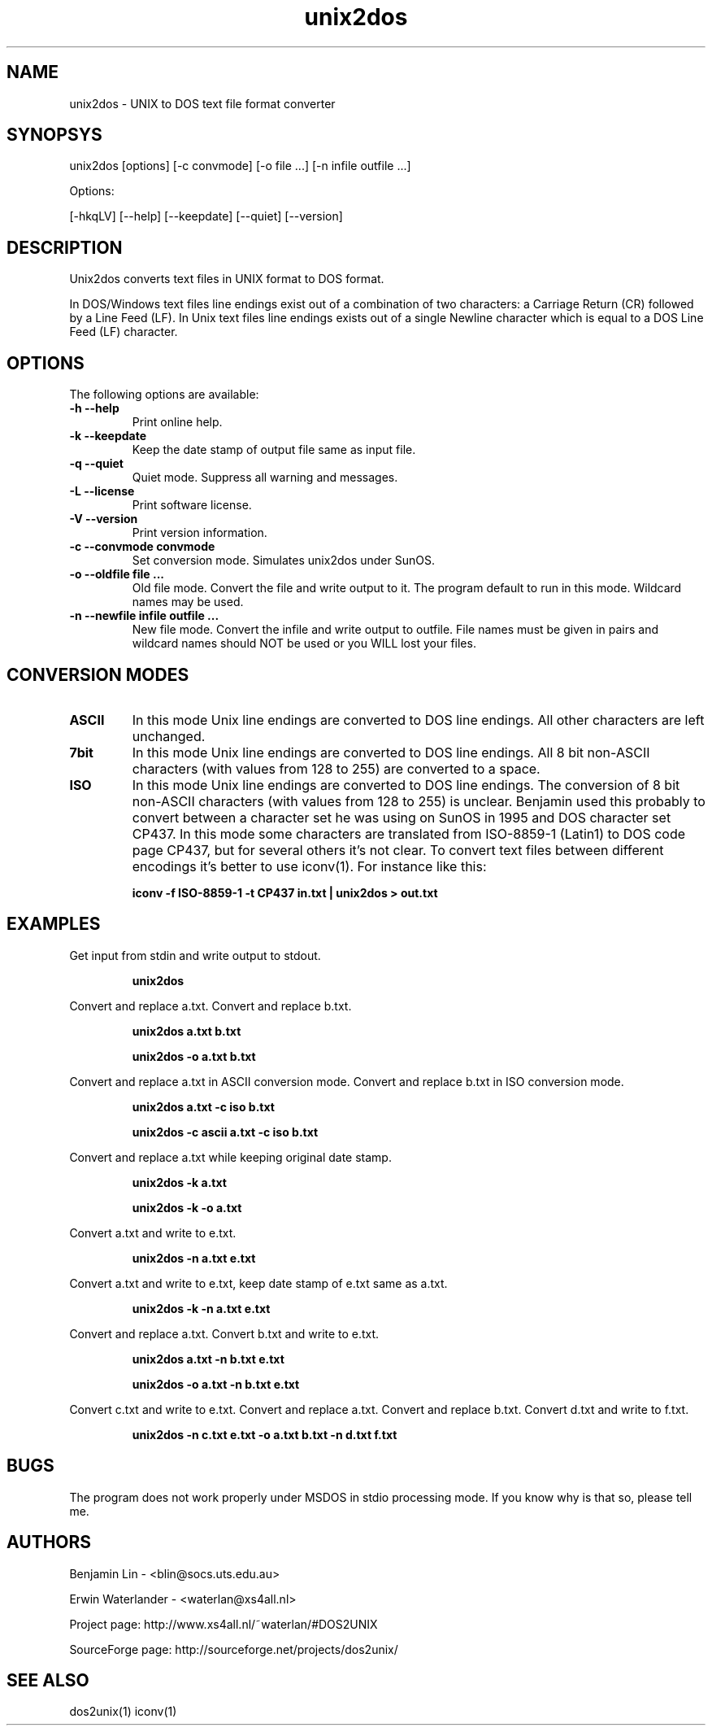 .TH unix2dos 1 "unix2dos 4.0" "2009"

.SH NAME

unix2dos \- UNIX to DOS text file format converter

.SH SYNOPSYS

unix2dos [options] [-c convmode] [-o file ...] [-n infile outfile ...]
.PP
Options:
.PP
[-hkqLV] [--help] [--keepdate] [--quiet] [--version]

.SH DESCRIPTION

.PP
Unix2dos converts text files in UNIX format to DOS format.

In DOS/Windows text files line endings exist out of a combination of two characters:
a Carriage Return (CR) followed by a Line Feed (LF).
In Unix text files line endings exists out of a single Newline character which
is equal to a DOS Line Feed (LF) character.

.SH OPTIONS

The following options are available:
.TP
.B \-h --help
Print online help.

.TP
.B \-k --keepdate
Keep the date stamp of output file same as input file.

.TP
.B \-q --quiet
Quiet mode. Suppress all warning and messages.

.TP
.B \-L --license
Print software license.

.TP
.B \-V --version
Print version information.

.TP
.B \-c --convmode convmode
Set conversion mode. Simulates unix2dos under SunOS.

.TP
.B \-o --oldfile file ...
Old file mode. Convert the file and write output to it. The program 
default to run in this mode. Wildcard names may be used.

.TP 
.B \-n --newfile infile outfile ...
New file mode. Convert the infile and write output to outfile. File names
must be given in pairs and wildcard names should NOT be used or you WILL 
lost your files. 

.SH "CONVERSION MODES"

.TP
.B ASCII
In this mode Unix line endings are converted to DOS line endings.
All other characters are left unchanged.

.TP
.B 7bit
In this mode Unix line endings are converted to DOS line endings.
All 8 bit non-ASCII characters (with values from 128 to 255) are converted
to a space.

.TP
.B ISO
In this mode Unix line endings are converted to DOS line endings.  The
conversion of 8 bit non-ASCII characters (with values from 128 to 255) is
unclear. Benjamin used this probably to convert between a character set he was
using on SunOS in 1995 and DOS character set CP437. In this mode some
characters are translated from ISO-8859-1 (Latin1) to DOS code page CP437, but
for several others it's not clear. To convert text files between different
encodings it's better to use iconv(1). For instance like this:
.IP
.B iconv -f ISO-8859-1 -t CP437 in.txt | unix2dos > out.txt

.SH EXAMPLES

.LP
Get input from stdin and write output to stdout.
.IP
.B unix2dos

.LP
Convert and replace a.txt. Convert and replace b.txt.
.IP
.B unix2dos a.txt b.txt
.IP
.B unix2dos -o a.txt b.txt

.LP
Convert and replace a.txt in ASCII conversion mode.
Convert and replace b.txt in ISO conversion mode.
.IP
.B unix2dos a.txt -c iso b.txt
.IP
.B unix2dos -c ascii a.txt -c iso b.txt

.LP
Convert and replace a.txt while keeping original date stamp.
.IP
.B unix2dos -k a.txt
.IP
.B unix2dos -k -o a.txt

.LP
Convert a.txt and write to e.txt.
.IP
.B unix2dos -n a.txt e.txt

.LP
Convert a.txt and write to e.txt, keep date stamp of e.txt same as a.txt.
.IP
.B unix2dos -k -n a.txt e.txt 

.LP
Convert and replace a.txt. Convert b.txt and write to e.txt.
.IP
.B unix2dos a.txt -n b.txt e.txt
.IP
.B unix2dos -o a.txt -n b.txt e.txt

.LP
Convert c.txt and write to e.txt. Convert and replace a.txt.
Convert and replace b.txt. Convert d.txt and write to f.txt.
.IP
.B unix2dos -n c.txt e.txt -o a.txt b.txt -n d.txt f.txt

.SH BUGS

The program does not work properly under MSDOS in stdio processing mode. 
If you know why is that so, please tell me.

.SH AUTHORS

Benjamin Lin - <blin@socs.uts.edu.au>

Erwin Waterlander - <waterlan@xs4all.nl>

Project page: http://www.xs4all.nl/~waterlan/#DOS2UNIX

SourceForge page: http://sourceforge.net/projects/dos2unix/

.SH SEE ALSO
dos2unix(1) iconv(1)

